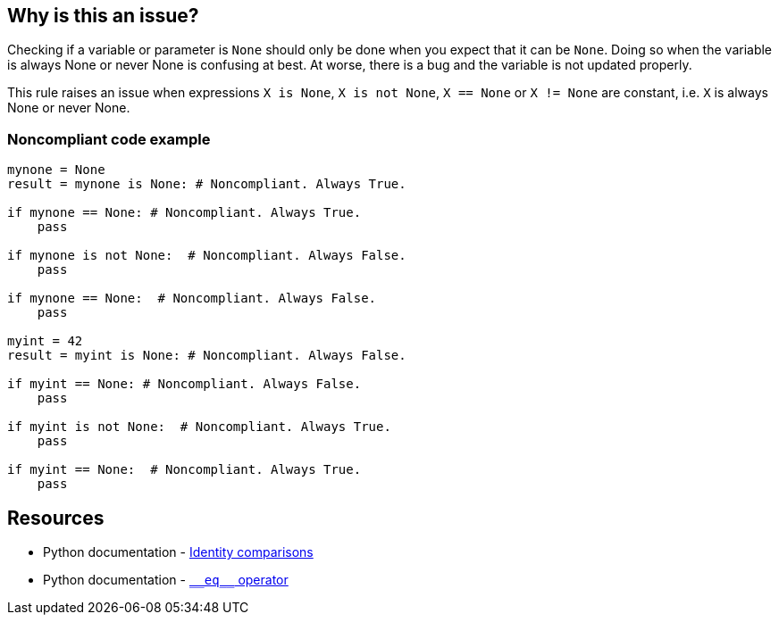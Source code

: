 == Why is this an issue?

Checking if a variable or parameter is ``++None++`` should only be done when you expect that it can be ``++None++``. Doing so when the variable is always None or never None is confusing at best. At worse, there is a bug and the variable is not updated properly.


This rule raises an issue when expressions ``++X is None++``, ``++X is not None++``, ``++X == None++`` or ``++X != None++`` are constant, i.e. ``++X++`` is always None or never None.


=== Noncompliant code example

[source,python]
----
mynone = None
result = mynone is None: # Noncompliant. Always True.

if mynone == None: # Noncompliant. Always True.
    pass

if mynone is not None:  # Noncompliant. Always False.
    pass

if mynone == None:  # Noncompliant. Always False.
    pass

myint = 42
result = myint is None: # Noncompliant. Always False.

if myint == None: # Noncompliant. Always False.
    pass

if myint is not None:  # Noncompliant. Always True.
    pass

if myint == None:  # Noncompliant. Always True.
    pass
----


:link-with-uscores1: https://docs.python.org/3/reference/datamodel.html#object.__eq__

== Resources

* Python documentation - https://docs.python.org/3/reference/expressions.html#is-not[Identity comparisons]
* Python documentation - {link-with-uscores1}[``++__eq__++`` operator]



ifdef::env-github,rspecator-view[]

'''
== Implementation Specification
(visible only on this page)

=== Message

* Remove this identity check; it will always be True/False
* Remove this == comparison; it will always be True/False
* Remove this != comparison; it will always be True/False


=== Highlighting

the "is", "is not", "==" or "!=" operator


'''
== Comments And Links
(visible only on this page)

=== is related to: S5914

endif::env-github,rspecator-view[]
